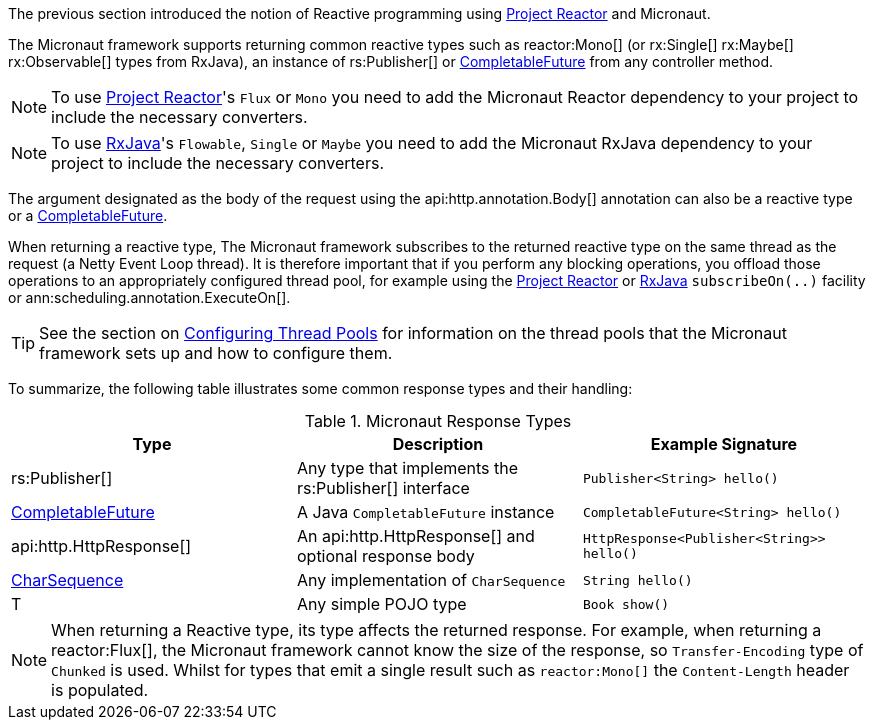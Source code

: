 The previous section introduced the notion of Reactive programming using https://projectreactor.io[Project Reactor] and Micronaut.

The Micronaut framework supports returning common reactive types such as reactor:Mono[] (or rx:Single[] rx:Maybe[] rx:Observable[] types from RxJava), an instance of rs:Publisher[] or link:{jdkapi}/java.base/java/util/concurrent/CompletableFuture.html[CompletableFuture] from any controller method.

NOTE: To use https://projectreactor.io[Project Reactor]'s `Flux` or `Mono` you need to add the Micronaut Reactor dependency to your project to include the necessary converters.

NOTE: To use https://github.com/ReactiveX/RxJava[RxJava]'s `Flowable`, `Single` or `Maybe` you need to add the Micronaut RxJava dependency to your project to include the necessary converters.

The argument designated as the body of the request using the api:http.annotation.Body[] annotation can also be a reactive type or a link:{jdkapi}/java.base/java/util/concurrent/CompletableFuture.html[CompletableFuture].

When returning a reactive type, The Micronaut framework subscribes to the returned reactive type on the same thread as the request (a Netty Event Loop thread). It is therefore important that if you perform any blocking operations, you offload those operations to an appropriately configured thread pool, for example using the https://projectreactor.io[Project Reactor] or https://github.com/ReactiveX/RxJava[RxJava] `subscribeOn(..)` facility or ann:scheduling.annotation.ExecuteOn[].

TIP: See the section on <<threadPools, Configuring Thread Pools>> for information on the thread pools that the Micronaut framework sets up and how to configure them.

To summarize, the following table illustrates some common response types and their handling:

.Micronaut Response Types
|===
|Type|Description|Example Signature

|rs:Publisher[]
|Any type that implements the rs:Publisher[] interface
|`Publisher<String> hello()`

|link:{jdkapi}/java.base/java/util/concurrent/CompletableFuture.html[CompletableFuture]
|A Java `CompletableFuture` instance
|`CompletableFuture<String> hello()`

|api:http.HttpResponse[]
|An api:http.HttpResponse[] and optional response body
|`HttpResponse<Publisher<String>> hello()`

|link:{jdkapi}/java.base/java/lang/CharSequence.html[CharSequence]
|Any implementation of `CharSequence`
|`String hello()`

|T
|Any simple POJO type
|`Book show()`
|===

NOTE: When returning a Reactive type, its type affects the returned response. For example, when returning a reactor:Flux[], the Micronaut framework cannot know the size of the response, so `Transfer-Encoding` type of `Chunked` is used. Whilst for types that emit a single result such as `reactor:Mono[]` the `Content-Length` header is populated.
